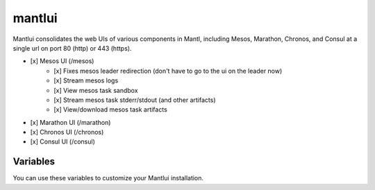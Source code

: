 mantlui
=====

.. versionadded:: 0.4

Mantlui consolidates the web UIs of various components in Mantl, including Mesos, Marathon, Chronos, and Consul at a single url on port 80 (http) or 443 (https).

- [x] Mesos UI (/mesos)
    - [x] Fixes mesos leader redirection (don't have to go to the ui on the leader now)
    - [x] Stream mesos logs
    - [x] View mesos task sandbox
    - [x] Stream mesos task stderr/stdout (and other artifacts)
    - [x] View/download mesos task artifacts
- [x] Marathon UI (/marathon)
- [x] Chronos UI (/chronos)
- [x] Consul UI (/consul)

Variables
---------

You can use these variables to customize your Mantlui installation.

.. data:: mantlui_nginx_image

   nginx-mantlui docker container image name

   default: ``ciscocloud/nginx-mantlui``

.. data:: mantlui_nginx_image_tag

   nginx-mantlui docker container image tag

   default: ``0.6.6``

.. data:: do_mantlui_ssl

   Use https to secure the mantlui.

   default: ``false``

.. data:: do_mantlui_auth

   Use basic authentication to secure the mantlui.

   default: ``false``
